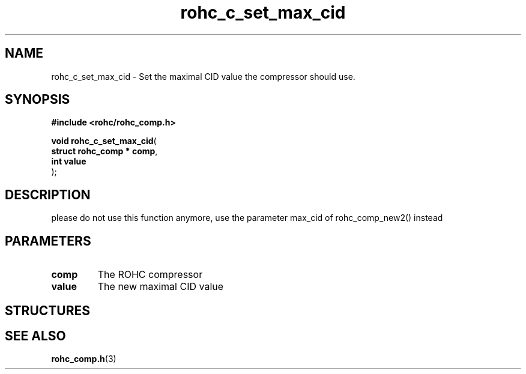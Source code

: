 .\" File automatically generated by doxy2man0.1
.\" Generation date: dim. août 9 2015
.TH rohc_c_set_max_cid 3 2015-08-09 "ROHC" "ROHC library Programmer's Manual"
.SH "NAME"
rohc_c_set_max_cid \- Set the maximal CID value the compressor should use.
.SH SYNOPSIS
.nf
.B #include <rohc/rohc_comp.h>
.sp
\fBvoid rohc_c_set_max_cid\fP(
    \fBstruct rohc_comp  * comp\fP,
    \fBint                 value\fP
);
.fi
.SH DESCRIPTION
.PP 
please do not use this function anymore, use the parameter max_cid of rohc_comp_new2() instead
.SH PARAMETERS
.TP
.B comp
The ROHC compressor 
.TP
.B value
The new maximal CID value 
.SH STRUCTURES
.SH SEE ALSO
.BR rohc_comp.h (3)
